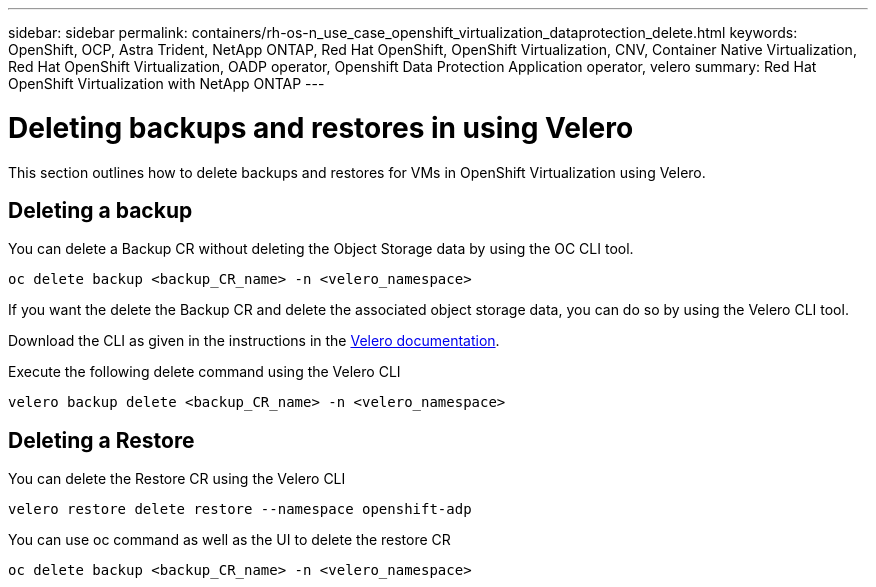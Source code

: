 ---
sidebar: sidebar
permalink: containers/rh-os-n_use_case_openshift_virtualization_dataprotection_delete.html
keywords: OpenShift, OCP, Astra Trident, NetApp ONTAP, Red Hat OpenShift, OpenShift Virtualization, CNV, Container Native Virtualization, Red Hat OpenShift Virtualization, OADP operator, Openshift Data Protection Application operator, velero
summary: Red Hat OpenShift Virtualization with NetApp ONTAP
---

= Deleting backups and restores in using Velero
:hardbreaks:
:nofooter:
:icons: font
:linkattrs:
:imagesdir: ../media/

[.lead]
This section outlines how to delete backups and restores for VMs in OpenShift Virtualization using Velero.

== Deleting a backup

You can delete a Backup CR without deleting the Object Storage data by using the OC CLI tool.
....
oc delete backup <backup_CR_name> -n <velero_namespace>
....

If you want the delete the Backup CR and delete the associated object storage data, you can do so by using the Velero CLI tool.

Download the CLI as given in the instructions in the link:https://velero.io/docs/v1.3.0/basic-install/#install-the-cli[Velero documentation].

Execute the following delete command using the Velero CLI
....
velero backup delete <backup_CR_name> -n <velero_namespace>
....

== Deleting a Restore
You can delete the Restore CR using the Velero CLI
....
velero restore delete restore --namespace openshift-adp
....

You can use oc command as well as the UI to delete the restore CR
....
oc delete backup <backup_CR_name> -n <velero_namespace>
....